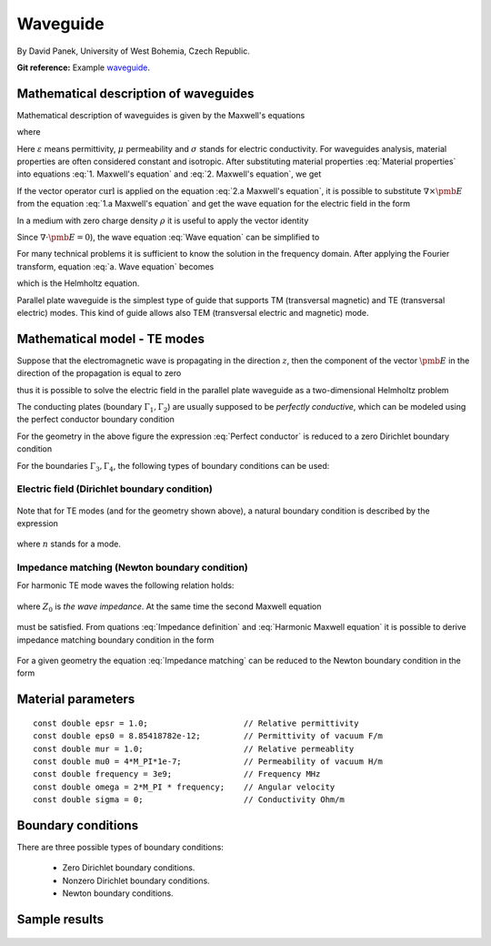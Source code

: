 Waveguide
---------

By David Panek, University of West Bohemia, Czech Republic.

**Git reference:** Example `waveguide <http://git.hpfem.org/hermes.git/tree/HEAD:/hermes2d/examples/helmholtz/waveguide>`_.

Mathematical description of waveguides
~~~~~~~~~~~~~~~~~~~~~~~~~~~~~~~~~~~~~~

Mathematical description of waveguides is given by the Maxwell's equations  

.. math::
	:label: 1. Maxwell's equation
		
		\nabla \times {\pmb{H}} &= {\pmb{J}} +
		\frac{\partial {\pmb{D}}}{\partial t}, 

.. math::
	:label: 2. Maxwell's equation	
		
		\nabla \times {\pmb{E}} &= 
		- \frac{\partial {\pmb{B}}}{\partial t},
	
.. math::
	:label: 3. Maxwell's equation		
		
		\nabla \cdot {\pmb{D}} &= \rho, 
		
.. math::
	:label: 4. Maxwell's equation		
		
		\nabla \cdot {\pmb{B}} &= 0	

where

.. math::
	:label: Material properties
	
		{\pmb{B}} = \mu {\pmb{H}}, \ 
		{\pmb{J}} = \sigma {\pmb{E}}, \
		{\pmb{D}} = \varepsilon {\pmb{E}}.
		
Here  :math:`\varepsilon` means permittivity, :math:`\mu` permeability and :math:`\sigma` stands for electric conductivity. For waveguides analysis, material properties are often considered constant and isotropic. After substituting material properties :eq:`Material properties` into equations :eq:`1. Maxwell's equation` and :eq:`2. Maxwell's equation`,  we get

.. math::
	:label: 1.a Maxwell's equation	

		 \nabla \times \frac{1}{\mu} {\pmb{B}} &= \sigma {\pmb{E}} +
		\varepsilon \frac{\partial {\pmb{E}}}{\partial t}, 

.. math::
	:label: 2.a Maxwell's equation	

		 \nabla \times {\pmb{E}} &= 
		- \frac{\partial {\pmb{B}}}{\partial t}. 

If the vector operator :math:`\mathrm{curl}` is applied on the equation :eq:`2.a Maxwell's equation`, it is possible to substitute :math:`\nabla \times \pmb{E}` from the equation :eq:`1.a Maxwell's equation` and get the wave equation for the electric field in the form

.. math::
	:label: Wave equation
	
		\nabla \times \nabla \times \pmb{E} =
		- \mu \sigma \frac{\partial {\pmb{E}}}{\partial t} 
		- \mu \varepsilon \frac{\partial^2 {\pmb{E}}}{\partial t^2}. 

In a medium with zero charge density :math:`\rho` it is useful to apply the vector identity 

.. math::
	:label: 1. vector identity
	
		\nabla \times \nabla \times \pmb{E} = \nabla \nabla \cdot \pmb{E} - \Delta \pmb{E}.


Since :math:`\nabla \cdot \pmb{E} = 0`), the wave equation :eq:`Wave equation` can be 
simplified to

.. math::
	:label: a. Wave equation
	
		\Delta \pmb{E} - \mu \sigma \frac{\partial {\pmb{E}}}{\partial t} - \mu \varepsilon \frac{\partial^2 {\pmb{E}}}{\partial t^2} = \mathbf{0}.
	
For many technical problems it is sufficient to know the solution in the frequency domain. After applying the Fourier transform, equation :eq:`a. Wave equation` becomes 

.. math::
	:label: Helmholtz equation

	\Delta \overline{\pmb{E}} - \mathrm{j} \mu \sigma \omega \overline{\pmb{E}} + \omega^2 \mu \varepsilon \overline{{\pmb{E}}} = \mathbf{0},

	
which is the Helmholtz equation.

Parallel plate waveguide is the simplest type of guide that supports TM (transversal magnetic) and TE (transversal electric) modes. This kind of guide allows also TEM (transversal electric and magnetic) mode.

.. figure:: waveguide/waveguide.png
   :scale: 40 %   
   :align: center 	
   :alt: Parallel plate waveguide geometry
	
Mathematical model - TE modes
~~~~~~~~~~~~~~~~~~~~~~~~~~~~~

Suppose that the electromagnetic wave is propagating in the direction :math:`z`, then the component of the vector :math:`\pmb{E}` in the direction of the propagation is equal to zero

.. math::
	:label: a. TE mode

	\overline{E_z} = 0,

thus it is possible to solve the electric field in the parallel plate waveguide as a two-dimensional 
Helmholtz problem

.. math::
    :label: a. Helmholtz equation

       \Delta \overline{\pmb{E}} - \mathrm{j} \mu \sigma \omega \overline{\pmb{E}} + \omega^2 \mu \varepsilon \overline{{\pmb{E}}} = \mathbf{0}.

The conducting plates (boundary :math:`\Gamma_1, \Gamma_2`) are usually supposed to be *perfectly conductive*, 
which can be modeled using the perfect conductor boundary condition

.. math::
	:label: Perfect conductor

	\pmb{n} \times \overline{\pmb{E}} = 0.

For the geometry in the above figure the expression :eq:`Perfect conductor` is reduced 
to a zero Dirichlet boundary condition

.. math::
		:label: Reduced Perfect conductor

		\overline{E_x} = 0.


For the boundaries :math:`\Gamma_3, \Gamma_4`, the following types of boundary conditions
can be used:

Electric field (Dirichlet boundary condition)
"""""""""""""""""""""""""""""""""""""""""""""

	.. math::
		:label: Electric field

			\overline{\pmb{E}}(\Gamma) = \overline{E_0} = \mathrm{const}.

Note that for TE modes (and for the geometry shown above), a natural boundary condition is described by the expression

	.. math::
		:label: TE Electric field

		\overline{E}_x(y) = \overline{E_0} \cos\left(\frac{y \cdot n \pi}{h} \right),

where :math:`n` stands for a mode.

Impedance matching (Newton boundary condition)
""""""""""""""""""""""""""""""""""""""""""""""

For harmonic TE mode waves the following relation holds:

	.. math::
		:label: Impedance definition

		\overline{\pmb{E}} = Z_0 (\overline{H_y} \pmb{i} - \overline{H_x} \pmb{j}) = Z_0 \cdot \pmb{n} \times \overline{\pmb{H}},

where :math:`Z_0` is *the wave impedance*. At the same time the second Maxwell equation

	.. math::
		:label: Harmonic Maxwell equation

		\nabla\times \overline{{\pmb{E}}} = -j \omega \mu \overline{\pmb{H}}
	
must be satisfied. From quations :eq:`Impedance definition` and :eq:`Harmonic Maxwell equation` it is possible to derive impedance matching boundary condition in the form

	.. math::
		:label: Impedance matching

		\pmb{n} \times \nabla \times \overline{\pmb{E}} =  \frac{j \omega \mu }{Z_0} \overline{\pmb{E}} =  j \beta \overline{\pmb{E}}.

For a given geometry the equation :eq:`Impedance matching` can be reduced to the Newton boundary condition in the form

	..  math::
		:label: Newton boundary condition

		\frac{\partial \overline{E_x}}{\partial y} = j \beta \overline{E_x}.


Material parameters
~~~~~~~~~~~~~~~~~~~

::

	const double epsr = 1.0;                    // Relative permittivity
	const double eps0 = 8.85418782e-12;         // Permittivity of vacuum F/m
	const double mur = 1.0;                     // Relative permeablity
	const double mu0 = 4*M_PI*1e-7;             // Permeability of vacuum H/m
	const double frequency = 3e9;               // Frequency MHz
	const double omega = 2*M_PI * frequency;    // Angular velocity
	const double sigma = 0;                     // Conductivity Ohm/m

Boundary conditions
~~~~~~~~~~~~~~~~~~~

There are three possible types of boundary conditions:

	* Zero Dirichlet boundary conditions.
	* Nonzero Dirichlet boundary conditions.
	* Newton boundary conditions.

Sample results
~~~~~~~~~~~~~~

.. figure:: waveguide/real_part.png
   :scale: 60 %   
   :align: center 	
   :alt: Parallel plate waveguide geometry

.. figure:: waveguide/imaginary_part.png
   :scale: 60 %   
   :align: center 	
   :alt: Parallel plate waveguide geometry


